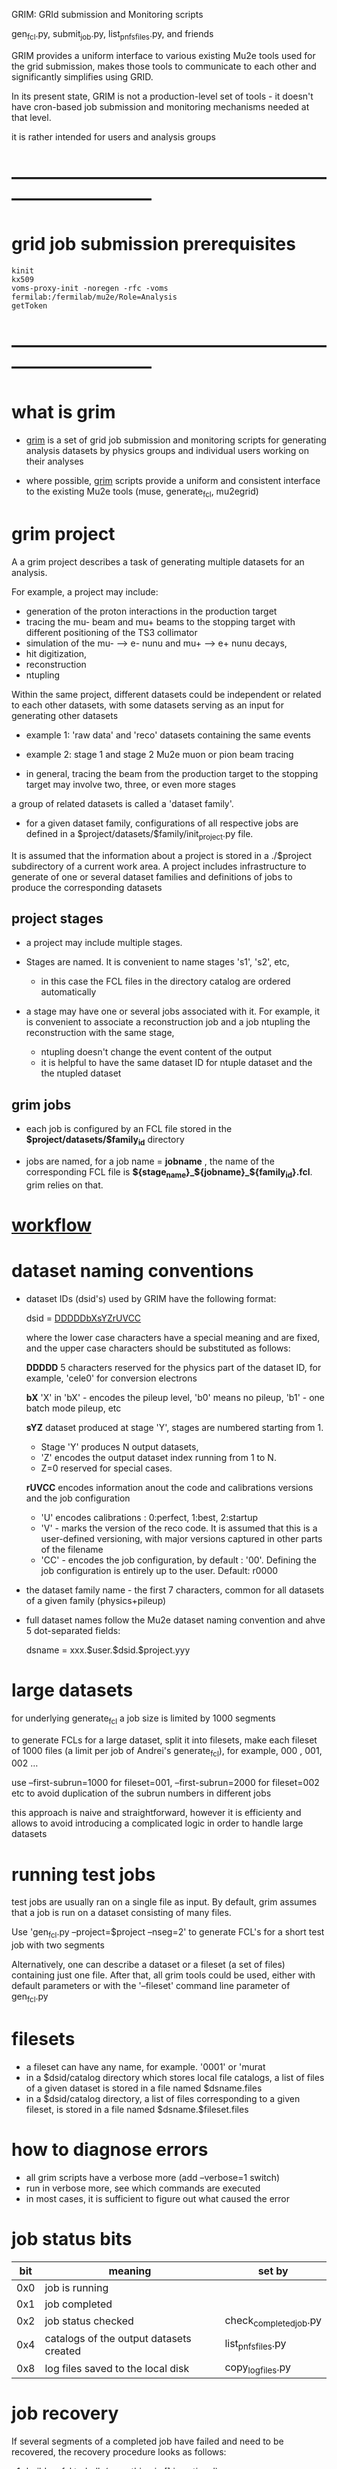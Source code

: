 #+startup:fold
# ------------------------------------------------------------------------------
 GRIM: GRId submission and Monitoring scripts

 gen_fcl.py, submit_job.py, list_pnfs_files.py, and friends

 GRIM provides a uniform interface to various existing Mu2e tools used for the
 grid submission, makes those tools to communicate to each other
 and significantly simplifies using GRID.

 In its present state, GRIM is not a production-level set of tools - it doesn't
 have cron-based job submission and monitoring mechanisms needed at that level.

 it is rather intended for users and analysis groups
* ------------------------------------------------------------------------------
* grid job submission prerequisites                                          
#+begin_src                                                                  
kinit
kx509
voms-proxy-init -noregen -rfc -voms fermilab:/fermilab/mu2e/Role=Analysis
getToken
#+end_src
* ------------------------------------------------------------------------------
* what is grim                                                               

 - _grim_ is a set of grid job submission and monitoring scripts for generating 
    analysis datasets by physics groups and individual users working on their analyses

 - where possible, _grim_ scripts provide a uniform and consistent interface 
   to the existing Mu2e tools (muse, generate_fcl, mu2egrid) 

* grim project                                                               
   A a grim project describes a task of generating multiple datasets for an analysis.

   For example, a project may include:
   - generation of the proton interactions in the production target 
   - tracing the mu- beam and mu+ beams to the stopping target with different positioning 
     of the TS3 collimator
   - simulation of the mu- --> e- nunu and mu+ --> e+ nunu decays, 
   - hit digitization,
   - reconstruction 
   - ntupling

   Within the same project, different datasets could be independent or related to each other datasets,
   with some datasets serving as an input for generating other datasets
     
   - example 1: 'raw data' and 'reco' datasets containing the same events
   - example 2: stage 1 and stage 2 Mu2e muon or pion beam tracing

   - in general, tracing the beam from the production target to the stopping target 
     may involve two, three, or even more stages

   a group of related datasets is called a 'dataset family'. 

   - for a given dataset family, configurations of all respective jobs are defined 
     in a $project/datasets/$family/init_project.py file.

   It is assumed that the information about a project is stored in a ./$project subdirectory 
   of a current work area. A project includes infrastructure to generate of one or several dataset 
   families and definitions of jobs to produce the corresponding datasets

** project stages                                                            

- a project may include multiple stages. 
- Stages are named. It is convenient to name stages 's1', 's2', etc,
  - in this case the FCL files in the directory catalog are ordered automatically

- a stage may have one or several jobs associated with it. For example, it is convenient 
  to associate a reconstruction job and a job ntupling the reconstruction with the same stage, 
  
  - ntupling doesn't change the event content of the output
  - it is helpful to have the same dataset ID for ntuple dataset and the the ntupled dataset
** grim jobs                                                                 

- each job is configured by an FCL file stored in the *$project/datasets/$family_id* directory

- jobs are named, for a job name = *jobname* , the name of the corresponding FCL file 
  is *${stage_name}_${jobname}_${family_id}.fcl*. grim relies on that.

* [[file:workflow.org][workflow]]                                                                   
* dataset naming conventions                                                 
- dataset IDs (dsid's) used by GRIM have the following format: 

          dsid = _DDDDDbXsYZrUVCC_ 

  where the lower case characters have a special meaning and are fixed, 
  and the upper case characters should be substituted as follows:

  *DDDDD*    5 characters reserved for the physics part of the dataset ID, 
             for example, 'cele0' for conversion electrons

  *bX*       'X' in 'bX' - encodes the pileup level, 'b0' means no pileup, 
             'b1' - one batch mode pileup, etc

  *sYZ*      dataset produced at stage 'Y', stages are numbered starting from 1. 
             - Stage 'Y' produces N output datasets, 
             - 'Z' encodes the output dataset index running from 1 to N. 
             - Z=0 reserved for special cases.

  *rUVCC*    encodes information anout the code and calibrations versions and the job configuration
             - 'U' encodes calibrations :  0:perfect, 1:best, 2:startup
             - 'V' - marks the version of the reco code. It is assumed that this is a user-defined 
               versioning, with major versions captured in other parts of the filename
             - 'CC' - encodes the job configuration, by default : '00'. Defining the job configuration 
               is entirely up to the user. Default: r0000

- the dataset family name - the first 7 characters, common for all datasets of a given family (physics+pileup)
- full dataset names follow the Mu2e dataset naming convention and ahve 5 dot-separated fields: 

  dsname = xxx.$user.$dsid.$project.yyy

* large datasets                                                             
  for underlying generate_fcl a job size is limited by 1000 segments

  to generate FCLs for a large dataset, split it into filesets, 
  make each fileset of 1000 files (a limit per job of Andrei's generate_fcl),
  for example, 000 , 001, 002 ...

  use --first-subrun=1000 for fileset=001, --first-subrun=2000 for fileset=002 etc
  to avoid duplication of the subrun numbers in different jobs

  this approach is naive and straightforward, however it is efficienty and allows 
  to avoid introducing a complicated logic in order to handle large datasets

* running test jobs                                                          
  test jobs are usually ran on a single file as input. By default, grim assumes
  that a job is run on a dataset consisting of many files. 

  Use 'gen_fcl.py --project=$project --nseg=2' to generate FCL's for a short test job with two segments

  Alternatively, one can describe a dataset or a fileset (a set of files) containing just one file.
  After that, all grim tools could be used, either with default parameters 
  or with the '--fileset' command line parameter of gen_fcl.py
* filesets                                                                   
  - a fileset can have any name, for example. '0001' or 'murat
  - in a $dsid/catalog directory which stores local file catalogs, a list of files 
    of a given dataset is stored in a file named $dsname.files 
  - in a $dsid/catalog directory, a  list of files corresponding to a given fileset, 
    is stored in a file named $dsname.$fileset.files
* how to diagnose errors                                                     
  - all grim scripts have a verbose more (add --verbose=1 switch)
  - run in verbose more, see which commands are executed
  - in most cases, it is sufficient to figure out what caused the error   
* job status bits                                                            
|-----+-----------------------------------------+------------------------|
| bit | meaning                                 | set by                 |
|-----+-----------------------------------------+------------------------|
| 0x0 | job is running                          |                        |
| 0x1 | job completed                           |                        |
| 0x2 | job status checked                      | check_completed_job.py |
| 0x4 | catalogs of the output datasets created | list_pnfs_files.py     |
| 0x8 | log files saved to the local disk       | copy_log_files.py      |
|-----+-----------------------------------------+------------------------|

* job recovery                                                               
If several segments of a completed job have failed and need to be recovered, 
the recovery procedure looks as follows:

1. build an fcl tarball: (everything in [] is optional)

 grim/scripts/gen_fcl.py --project=$project --grid_id=xxxx[@jobsubxx.fnal.gov]

 this assumes that the status of the completed job has checked by running 
 [[file:../scripts/check_completed_job.py][grim/scripts/check_completed_job.py]] 

2. submit a recovery job:

 grim/scripts/gen_fcl.py --project=$project --recovery=grid_id=xxxx[@jobsubxx.fnal.gov]

* ------------------------------------------------------------------------------
* individual scripts in alphabetic order                                     
** [[file:../scripts/build_tarball.py][grim/scripts/build_tarball.py]]         : interface to Rob's gridexport                                                 
** [[file:../scripts/check_completed_job.py][grim/scripts/check_completed_job.py]]   : checks status of the completed grid job, reports failed segments              

   call signature:

   grim/scripts/check_competed_job.py --project=grim --dsid=cele0 --stage=s4 --job=sim  --gridid=

    - project: grim
    - dsid   : input dataset [10 char long]
    - gridid : grid job ID of the completed job
    - job    : job type , as defined by init_project.py 
    - stage  : job stage, as defined by init_project.py of this family (or group)

    stage and type parameters together define the fcl file configuring the job

    - relies on the presence of he job status files in ./tmp/$project/fcl/$dsid.$stage_$job/grid_job_status, 
      created by *submit_job.py* and updated by *grid_monitor.py*

    if there were failed segments, copies their FCL files into a directory to be used by gen_fcl.py 
    to create a FCL tarball for the recovery job:

    gen_fcl.py --recover=34566555

    submit_job.py --recover=34566555
    
** [[file:../scripts/check_pnfs_file_locality][grim/scripts/check_pnfs_file_locality]] : checks status of file in PNFS                                                 
   call signature:
#+begin_src
                grim/scripts/check_pnfs_file_locality full_file_name
#+end_src

   output:

   - 'ONLINE'              : file is on disk, but not on tape
   - 'NEARLINE'            : file is on tape, but not on disk
   - 'ONLINE_AND_NEARLINE' : file is on DISK and on tape

   example:

#+begin_src
grim/scripts/check_pnfs_file_locality /pnfs/mu2e/tape/phy-sim/dig/mu2e/rmce2s41b0/grim/art/73/bc/dig.mu2e.rmce2s41b0.grim.001000_00000005.art
ONLINE_AND_NEARLINE
#+end_src

** [[file:../scripts/concat_stn_dataset][grim/scripts/concat_stn_dataset]]       : concatenate stntuple dataset                                                  

** [[file:../scripts/copy_log_files.py][grim/scripts/copy_log_files.py]]        : copy log files of a grid job to /mu2e/data/users/$USER/$project               

** [[file:../scripts/clone_dataset_family.sh][grim/scripts/clone_dataset_family.sh]]  : create template files to generate new dataset family                          

   - call signature:  grim/scripts/clone_dataset_family.sh project family1 family2

     - project: project 
     - family1: existing family definition (in subdirectory $prokect/$family1)
     - family2: new family definition template, to be edited 

   - example: grim/scripts/clone_dataset_family.sh pbar2m bmum0b0 bmumcb0

** [[file:../scripts/gen_fcl.py][grim/scripts/gen_fcl.py]]               : interface to Andrei's generate_fcl                                            

    grim/scripts/gen_fcl.py --project=grim --dsid=cele0 --stage=s4 --job=sim [ --recover=step ]

    - project: grim
    - dsid   : dataset family - 5 first characters of the dataset ID
    - stage  : job stage, as defined by init_project.py of this family (or group)
    - job    : job name , as defined by init_project.py 
    - recover: say, '01', step, pattern added to the FCL tarball
               in a recovery more assume that the directory tmp/$project/fcl/$dsid.$stage_$job.$step 
               with a few FCL files corresponding to segments to be recovered already exists and populated ,
               so all one needs to to is to tar them up and copy the tarball to /pnfs
               
    generated fcls are copied to tmp/grim/fcl/... and tarball - to /pnfs/mu2e/resilient/users/$USER/$project/.

    assume the number of segments < 1000, if more than 1000 segments to be submitted, run 

    gen_fcl.py .... --fileset=001 [--first-subrun=....]

    by default, first-subrun=fileset*n_segments specified in init_project.py for this job

** [[file:../scripts/grid_time_ana.C][grim/scripts/grid_time_ana.C]]          : read data produced by parse_grid_logs.rb , plot histograms                    
** [[file:../scripts/grid_monitor.py][grim/scripts/grid_monitor.py]]          : displays and updates status of the jobs submitted by *submit_job.py*          

    grim/scripts/grid_monitor.py --project=su2020 [--delete=list] [--verbose=1]

    - project: su2020
    - delete : delete a list of comma-separated grid jobs, cleaning up the report. example:
#+begin_src
grim/scripts/grid_monitor.py --project=pbar2m --delete=37547802@jobsub03.fnal.gov,37548352,37548579
#+end_src

** [[file:../scripts/jobsub_gui.C][grim/scripts/jobsub_gui.C]]             : ROOT_based prototype of a GUI interface, redo with PyQT5 gui builder          

   temporary files in $PWD/tmp/grim
   
** [[file:../scripts/list_pnfs_files.py][grim/scripts/list_pnfs_files.py]]       : create 'catalogs' of temporary datasets to speed up the next stage submission 
** [[file:../scripts/parse_grid_logs.rb][grim/scripts/parse_grid_logs.rb]]       : parse timing information for timing etc analysis
** [[file:../scripts/print_config.py][grim/scripts/print_config.py]]          : print configuration of jobs for a given dataset family                        
example of the script output:
#+begin_src
/projects/mu2e/app/users/murat/grim>grim/scripts/print_config.py --project=grim --dsid=bmum0
-----------------------------------------------------------------------------------------------------------------------------------------------------
stage          job                   input DSID  N(seg) N(outputs)  output DSID      outputFnPattern                base FCL
-----------------------------------------------------------------------------------------------------------------------------------------------------
s1    sim                            bmum0s00b0    400       1       bmum0s11b0 sim.murat.bmum0s11b0 su2020/bmum0/s1_muon_beam_bmum0.fcl
s1    sim_e9                         bmum0s00b0   1000       1       bmum0s11b0 sim.murat.bmum0s11b0 su2020/bmum0/s1_muon_beam_bmum0.fcl
s1    concat                         bmum0s11b0     -1       1       bmum0s11b0 sim.murat.bmum0s11b0 su2020/bmum0/s1_concat_bmum0.fcl
s1    spmc_ele_filter                bmum0s11b0     -1       1       bmum0s16b0 sim.murat.bmum0s16b0 su2020/bmum0/s1_spmc_ele_filter_bmum0.fcl
s1    muon_beam_stn                  bmum0s11b0     -1       1       bmum0s11b0 nts.murat.bmum0s11b0 su2020/bmum0/s1_muon_beam_stn_bmum0.fcl
s1    stn_s16                        bmum0s16b0     -1       1       bmum0s16b0 nts.murat.bmum0s16b0 su2020/bmum0/s1_muon_beam_stn_bmum0.fcl
-----------------------------------------------------------------------------------------------------------------------------------------------------
s2    sim                            bmum0s11b0     -1       1       bmum0s21b0 sim.murat.bmum0s21b0 su2020/bmum0/s2_muon_beam_bmum0.fcl
s2    concat                         bmum0s21b0     -1       1       bmum0s21b0 sim.murat.bmum0s21b0 su2020/bmum0/s2_concat_bmum0.fcl
s2    sim_muo                        bmum0s11b0     -1       1       bmum0s27b0 sim.murat.bmum0s27b0 su2020/bmum0/s2_muon_beam_01_bmum0.fcl
s2    sim_ele                        bmum0s16b0     -1       1       bmum0s26b0 sim.murat.bmum0s26b0 su2020/bmum0/s2_muon_beam_02_bmum0.fcl
s2    spmc_ele_filter                bmum0s27b0     -1       1       bmum0s28b0 sim.murat.bmum0s28b0 su2020/bmum0/s2_spmc_ele_filter_bmum0.fcl
s2    stn_s26                        bmum0s26b0     -1       1       bmum0s26b0 nts.murat.bmum0s26b0 su2020/bmum0/s2_muon_beam_stn_bmum0.fcl
s2    stn_s28                        bmum0s28b0     -1       1       bmum0s28b0 nts.murat.bmum0s28b0 su2020/bmum0/s2_muon_beam_stn_bmum0.fcl
s2    muon_beam_stn                  bmum0s21b0     -1       1       bmum0s21b0 nts.murat.bmum0s21b0 su2020/bmum0/s2_mubeam_stn_bmum0.fcl
-----------------------------------------------------------------------------------------------------------------------------------------------------
s3    sim                            bmum0s21b0     -1       2       bmum0s31b0 sim.murat.bmum0s31b0 su2020/bmum0/s3_muon_beam_bmum0.fcl
                                                                     bmum0s32b0 sim.murat.bmum0s32b0
s3    sim_muo                        bmum0s27b0     -1       1       bmum0s37b0 sim.murat.bmum0s37b0 su2020/bmum0/s3_muon_beam_vd9_01_bmum0.fcl
s3    sim_vd9                        bmum0s21b0     -1       1       bmum0s3cb0 sim.murat.bmum0s3cb0 su2020/bmum0/s3_muon_beam_vd9_bmum0.fcl
s3    add_proton_time_map_s3c        bmum0s3cb0     -1       1       bmum0s3cb0 sim.murat.bmum0s3cb0 su2020/bmum0/s3_add_proton_time_map_s3c_bmum0.fcl
s3    spmc_ele_filter                bmum0s37b0     -1       1       bmum0s39b0 sim.murat.bmum0s39b0 su2020/bmum0/s3_spmc_ele_filter_bmum0.fcl
s3    spmc_muo_filter                bmum0s37b0     -1       1       bmum0s3ab0 sim.murat.bmum0s3ab0 su2020/bmum0/s3_spmc_muo_filter_bmum0.fcl
s3    sim_ele                        bmum0s26b0     -1       1       bmum0s36b0 sim.murat.bmum0s36b0 su2020/bmum0/s3_muon_beam_vd9_02_bmum0.fcl
s3    sim_ele_28                     bmum0s28b0     -1       1       bmum0s38b0 sim.murat.bmum0s38b0 su2020/bmum0/s3_muon_beam_vd9_02_bmum0.fcl
s3    resample_ele                   bmum0s26b0     -1       1       bmum0s36b0  sim.mu2e.bmum0s36b0 su2020/bmum0/s3_resample_ele_bmum0.fcl
s3    stn_s31                        bmum0s31b0     -1       1       bmum0s31b0 nts.murat.bmum0s31b0 su2020/bmum0/s3_stn_s31_bmum0.fcl
s3    stn_s32                        bmum0s32b0     -1       1       bmum0s32b0 nts.murat.bmum0s32b0 su2020/bmum0/s3_stn_s32_bmum0.fcl
s3    stn_s3c                        bmum0s3cb0     -1       1       bmum0s3cb0 nts.murat.bmum0s3cb0 su2020/bmum0/s3_stn_s3c_bmum0.fcl
s3    muon_beam_stn                  bmum0s37b0     -1       1       bmum0s37b0 nts.murat.bmum0s37b0 su2020/bmum0/s3_muon_beam_stn_bmum0.fcl
-----------------------------------------------------------------------------------------------------------------------------------------------------
s4    sim_muo_vd10                   bmum0s37b0     -1       1       bmum0s47b0 sim.murat.bmum0s47b0 su2020/bmum0/s4_sim_muo_vd10_bmum0.fcl
s4    spmc_muo_filter                bmum0s47b0     -1       1       bmum0s4bb0 sim.murat.bmum0s4bb0 su2020/bmum0/s4_spmc_muo_filter_bmum0.fcl
s4    muon_beam_stn                  bmum0s47b0     -1       1       bmum0s47b0 nts.murat.bmum0s47b0 su2020/bmum0/s4_muon_beam_stn_bmum0.fcl
-----------------------------------------------------------------------------------------------------------------------------------------------------
s5    resample_vd9_to_mother_s36     bmum0s36b0     -1       1       bmum0s56b0 sim.murat.bmum0s56b0 su2020/bmum0/s5_resample_vd9_to_mother_s36_bmum0.fcl
s5    resample_vd9_to_mother_s3a     bmum0s3ab0     -1       1       bmum0s5ab0 sim.murat.bmum0s5ab0 su2020/bmum0/s5_resample_vd9_to_mother_s3a_bmum0.fcl
s5    resample_vd9_to_mother_s38     bmum0s38b0     -1       1       bmum0s58b0 sim.murat.bmum0s58b0 su2020/bmum0/s5_resample_vd9_to_mother_bmum0.fcl
s5    resample_vd9_to_mother_s39     bmum0s39b0     -1       1       bmum0s59b0 sim.murat.bmum0s59b0 su2020/bmum0/s5_resample_vd9_to_mother_bmum0.fcl
s5    resample_vd10_to_mother        bmum0s4bb0      1       1       bmum0s5bb0 sim.murat.bmum0s5bb0 su2020/bmum0/s5_resample_vd10_to_mother_bmum0.fcl
s5    stn_s56                        bmum0s56b0     -1       1       bmum0s56b0 nts.murat.bmum0s56b0 su2020/bmum0/s5_stn_bmum0.fcl
s5    stn_s58                        bmum0s58b0     -1       1       bmum0s58b0 nts.murat.bmum0s58b0 su2020/bmum0/s5_stn_bmum0.fcl
s5    stn_s59                        bmum0s59b0     -1       1       bmum0s59b0 nts.murat.bmum0s59b0 su2020/bmum0/s5_stn_bmum0.fcl
s5    stn_s5a                        bmum0s5ab0     -1       1       bmum0s5ab0 nts.murat.bmum0s5ab0 su2020/bmum0/s5_stn_bmum0.fcl
s5    stn_s5b                        bmum0s5bb0     -1       1       bmum0s5bb0 nts.murat.bmum0s5bb0 su2020/bmum0/s5_stn_bmum0.fcl
-----------------------------------------------------------------------------------------------------------------------------------------------------
#+end_src
** [[file:../scripts/submit_job.py][grim/scripts/submit_job.py]]            : grid job submission tool, today it is an inteface to mu2eprodsys              
#+begin_src 
    call signature:

    grim/scripts/submit_job.py --project=grim --dsid=cele0 --stage=s4 --job=sim  [--recover=step] [--doit=./d//]

    - project: grim
    - dsid   : dataset family (5 first characters of the dataset ID)
    - stage  : job stage, as defined by init_project.py of this family (or group)
    - job    : job type , as defined by init_project.py 
    - recover: recovery step - if defined, the corresponding "recovery" FCL tarball will be used for submission
               if '--recover' parameter is specified, nothing else , except --doit is needed, for example:

               grim/scripts/submit_job.py --recover=39134961 --doit=.

    stage and type parameters together define the fcl file configuring the job

    - doit   : 
       - 'd'                      : Andrei's dry_run mode
       - 'yes' (or anything else) : submit the job 

    grim/scripts/submit_job.py stores information about the submitted job into 

#+end_src

** [[file:../scripts/upload_grid_output.sh][grim/scripts/upload_grid_output.sh]]    : upload output of a grid job to tape
** [[file:../scripts/validate_dcache_files.sh][grim/scripts/validate_dcache_files.sh]] : extracts inputs defind in a given FCL file, checks if they are readable     
* ------------------------------------------------------------------------------
